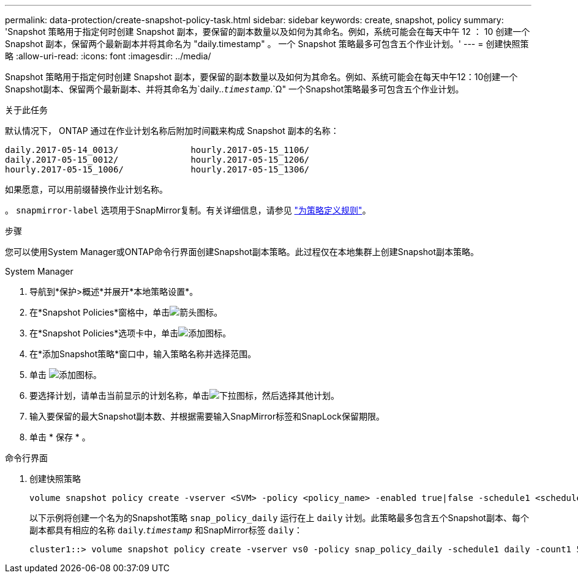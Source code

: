 ---
permalink: data-protection/create-snapshot-policy-task.html 
sidebar: sidebar 
keywords: create, snapshot, policy 
summary: 'Snapshot 策略用于指定何时创建 Snapshot 副本，要保留的副本数量以及如何为其命名。例如，系统可能会在每天中午 12 ： 10 创建一个 Snapshot 副本，保留两个最新副本并将其命名为 "daily.timestamp" 。 一个 Snapshot 策略最多可包含五个作业计划。' 
---
= 创建快照策略
:allow-uri-read: 
:icons: font
:imagesdir: ../media/


[role="lead"]
Snapshot 策略用于指定何时创建 Snapshot 副本，要保留的副本数量以及如何为其命名。例如、系统可能会在每天中午12：10创建一个Snapshot副本、保留两个最新副本、并将其命名为`daily..`_timestamp_`.`Ω" 一个Snapshot策略最多可包含五个作业计划。

.关于此任务
默认情况下， ONTAP 通过在作业计划名称后附加时间戳来构成 Snapshot 副本的名称：

[listing]
----
daily.2017-05-14_0013/              hourly.2017-05-15_1106/
daily.2017-05-15_0012/              hourly.2017-05-15_1206/
hourly.2017-05-15_1006/             hourly.2017-05-15_1306/
----
如果愿意，可以用前缀替换作业计划名称。

。 `snapmirror-label` 选项用于SnapMirror复制。有关详细信息，请参见 link:define-rule-policy-task.html["为策略定义规则"]。

.步骤
您可以使用System Manager或ONTAP命令行界面创建Snapshot副本策略。此过程仅在本地集群上创建Snapshot副本策略。

[role="tabbed-block"]
====
.System Manager
--
. 导航到*保护>概述*并展开*本地策略设置*。
. 在*Snapshot Policies*窗格中，单击image:icon_arrow.gif["箭头图标"]。
. 在*Snapshot Policies*选项卡中，单击image:icon_add.gif["添加图标"]。
. 在*添加Snapshot策略*窗口中，输入策略名称并选择范围。
. 单击 image:icon_add.gif["添加图标"]。
. 要选择计划，请单击当前显示的计划名称，单击image:icon_dropdown_arrow.gif["下拉图标"]，然后选择其他计划。
. 输入要保留的最大Snapshot副本数、并根据需要输入SnapMirror标签和SnapLock保留期限。
. 单击 * 保存 * 。


--
.命令行界面
--
. 创建快照策略
+
[source, cli]
----
volume snapshot policy create -vserver <SVM> -policy <policy_name> -enabled true|false -schedule1 <schedule1_name> -count1 <copies_to_retain> -prefix1 <snapshot_prefix> -snapmirror-label1 <snapshot_label> ... -schedule5 <schedule5_name> -count5 <copies_to_retain> -prefix5 <snapshot_prefix> -snapmirror-label5 <snapshot_label>
----
+
以下示例将创建一个名为的Snapshot策略 `snap_policy_daily` 运行在上 `daily` 计划。此策略最多包含五个Snapshot副本、每个副本都具有相应的名称 `daily`.`_timestamp_` 和SnapMirror标签 `daily`：

+
[listing]
----
cluster1::> volume snapshot policy create -vserver vs0 -policy snap_policy_daily -schedule1 daily -count1 5 -snapmirror-label1 daily
----


--
====